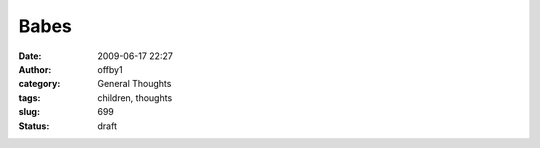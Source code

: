 Babes
#####
:date: 2009-06-17 22:27
:author: offby1
:category: General Thoughts
:tags: children, thoughts
:slug: 699
:status: draft


